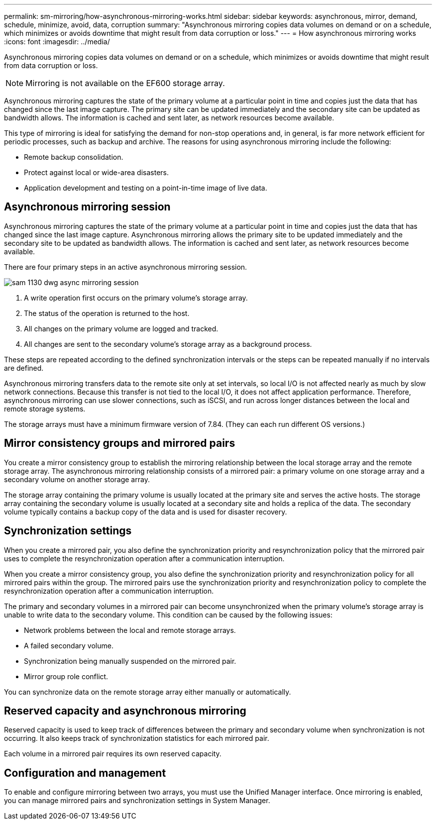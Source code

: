 ---
permalink: sm-mirroring/how-asynchronous-mirroring-works.html
sidebar: sidebar
keywords: asynchronous, mirror, demand, schedule, minimize, avoid, data, corruption
summary: "Asynchronous mirroring copies data volumes on demand or on a schedule, which minimizes or avoids downtime that might result from data corruption or loss."
---
= How asynchronous mirroring works
:icons: font
:imagesdir: ../media/

[.lead]
Asynchronous mirroring copies data volumes on demand or on a schedule, which minimizes or avoids downtime that might result from data corruption or loss.

[NOTE]
====
Mirroring is not available on the EF600 storage array.
====

Asynchronous mirroring captures the state of the primary volume at a particular point in time and copies just the data that has changed since the last image capture. The primary site can be updated immediately and the secondary site can be updated as bandwidth allows. The information is cached and sent later, as network resources become available.

This type of mirroring is ideal for satisfying the demand for non-stop operations and, in general, is far more network efficient for periodic processes, such as backup and archive. The reasons for using asynchronous mirroring include the following:

* Remote backup consolidation.
* Protect against local or wide-area disasters.
* Application development and testing on a point-in-time image of live data.

== Asynchronous mirroring session

Asynchronous mirroring captures the state of the primary volume at a particular point in time and copies just the data that has changed since the last image capture. Asynchronous mirroring allows the primary site to be updated immediately and the secondary site to be updated as bandwidth allows. The information is cached and sent later, as network resources become available.

There are four primary steps in an active asynchronous mirroring session.

image::../media/sam-1130-dwg-async-mirroring-session.gif[]

. A write operation first occurs on the primary volume's storage array.
. The status of the operation is returned to the host.
. All changes on the primary volume are logged and tracked.
. All changes are sent to the secondary volume's storage array as a background process.

These steps are repeated according to the defined synchronization intervals or the steps can be repeated manually if no intervals are defined.

Asynchronous mirroring transfers data to the remote site only at set intervals, so local I/O is not affected nearly as much by slow network connections. Because this transfer is not tied to the local I/O, it does not affect application performance. Therefore, asynchronous mirroring can use slower connections, such as iSCSI, and run across longer distances between the local and remote storage systems.

The storage arrays must have a minimum firmware version of 7.84. (They can each run different OS versions.)

== Mirror consistency groups and mirrored pairs

You create a mirror consistency group to establish the mirroring relationship between the local storage array and the remote storage array. The asynchronous mirroring relationship consists of a mirrored pair: a primary volume on one storage array and a secondary volume on another storage array.

The storage array containing the primary volume is usually located at the primary site and serves the active hosts. The storage array containing the secondary volume is usually located at a secondary site and holds a replica of the data. The secondary volume typically contains a backup copy of the data and is used for disaster recovery.

== Synchronization settings

When you create a mirrored pair, you also define the synchronization priority and resynchronization policy that the mirrored pair uses to complete the resynchronization operation after a communication interruption.

When you create a mirror consistency group, you also define the synchronization priority and resynchronization policy for all mirrored pairs within the group. The mirrored pairs use the synchronization priority and resynchronization policy to complete the resynchronization operation after a communication interruption.

The primary and secondary volumes in a mirrored pair can become unsynchronized when the primary volume's storage array is unable to write data to the secondary volume. This condition can be caused by the following issues:

* Network problems between the local and remote storage arrays.
* A failed secondary volume.
* Synchronization being manually suspended on the mirrored pair.
* Mirror group role conflict.

You can synchronize data on the remote storage array either manually or automatically.

== Reserved capacity and asynchronous mirroring

Reserved capacity is used to keep track of differences between the primary and secondary volume when synchronization is not occurring. It also keeps track of synchronization statistics for each mirrored pair.

Each volume in a mirrored pair requires its own reserved capacity.

== Configuration and management

To enable and configure mirroring between two arrays, you must use the Unified Manager interface. Once mirroring is enabled, you can manage mirrored pairs and synchronization settings in System Manager.
